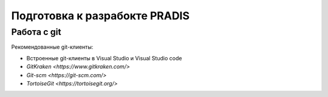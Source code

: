 ==============================
Подготовка к разрабокте PRADIS
==============================

Работа с git
============

Рекомендованные git-клиенты:

* Встроенные git-клиенты в Visual Studio и Visual Studio code
* `GitKraken <https://www.gitkraken.com/>`
* `Git-scm <https://git-scm.com/>`
* `TortoiseGit <https://tortoisegit.org/>`




